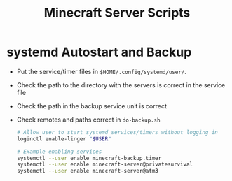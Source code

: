 #+TITLE: Minecraft Server Scripts

* systemd Autostart and Backup
- Put the service/timer files in ~$HOME/.config/systemd/user/~.
- Check the path to the directory with the servers is correct in the
  service file
- Check the path in the backup service unit is correct
- Check remotes and paths correct in ~do-backup.sh~

  #+BEGIN_SRC bash
# Allow user to start systemd services/timers without logging in
loginctl enable-linger "$USER"

# Example enabling services
systemctl --user enable minecraft-backup.timer
systemctl --user enable minecraft-server@privatesurvival
systemctl --user enable minecraft-server@atm3
  #+END_SRC
